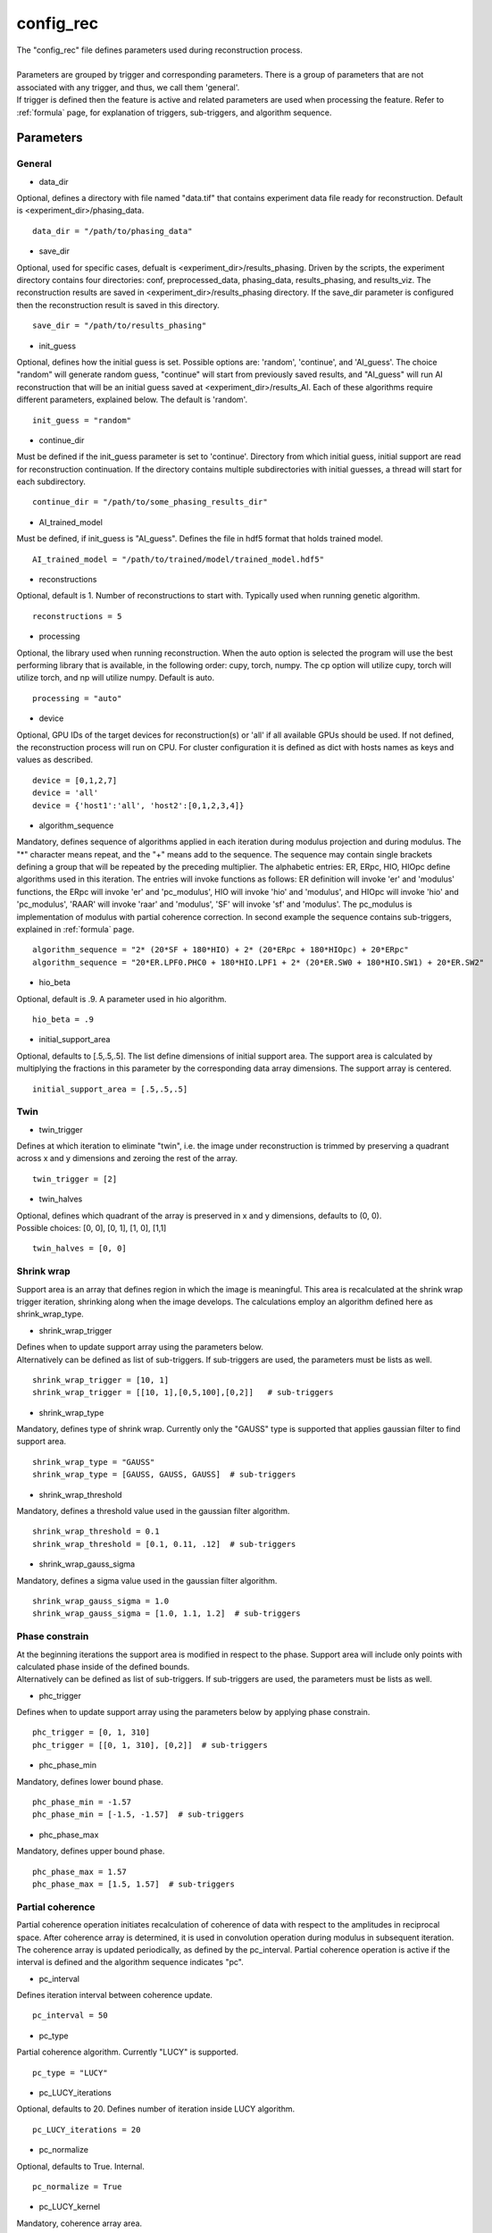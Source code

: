.. _config_rec:

==========
config_rec
==========
| The "config_rec" file defines parameters used during reconstruction process.
|
| Parameters are grouped by trigger and corresponding parameters. There is a group of parameters that are not associated with any trigger, and thus, we call them 'general'.
| If trigger is defined then the feature is active and related parameters are used when processing the feature. Refer to :ref:`formula` page, for explanation of triggers, sub-triggers, and algorithm sequence.

Parameters
==========

General
+++++++
- data_dir

| Optional, defines a directory with file named "data.tif" that contains experiment data file ready for reconstruction. Default is <experiment_dir>/phasing_data.

::

    data_dir = "/path/to/phasing_data"

- save_dir

| Optional, used for specific cases, defualt is <experiment_dir>/results_phasing. Driven by the scripts, the experiment directory contains four directories: conf, preprocessed_data, phasing_data, results_phasing, and results_viz. The  reconstruction results are saved in <experiment_dir>/results_phasing directory. If the save_dir parameter is configured then the reconstruction result is saved in this directory.

::

    save_dir = "/path/to/results_phasing"

- init_guess

| Optional, defines how the initial guess is set. Possible options are: 'random', 'continue', and 'AI_guess'. The choice "random" will generate random guess, "continue" will start from previously saved results, and "AI_guess" will run AI reconstruction that will be an initial guess saved at <experiment_dir>/results_AI. Each of these algorithms require different parameters, explained below. The default is 'random'.

::

    init_guess = "random"

- continue_dir

| Must be defined if the init_guess parameter is set to 'continue'. Directory from which initial guess, initial support are read for reconstruction continuation. If the directory contains multiple subdirectories with initial guesses, a thread will start for each subdirectory.

::

    continue_dir = "/path/to/some_phasing_results_dir"

- AI_trained_model

| Must be defined, if init_guess is "AI_guess". Defines the file in hdf5 format that holds trained model.

::

    AI_trained_model = "/path/to/trained/model/trained_model.hdf5"

- reconstructions

| Optional, default is 1. Number of reconstructions to start with. Typically used when running genetic algorithm.

::

    reconstructions = 5

- processing

| Optional, the library used when running reconstruction. When the auto option is selected the program will use the best performing library that is available, in the following order: cupy, torch, numpy. The cp option will utilize cupy, torch will utilize torch, and np will utilize numpy. Default is auto.

::

    processing = "auto"

- device

| Optional, GPU IDs of the target devices for reconstruction(s) or 'all' if all available GPUs should be used. If not defined, the reconstruction process will run on CPU. For cluster configuration it is defined as dict with hosts names as keys and values as described.

::

    device = [0,1,2,7]
    device = 'all'
    device = {'host1':'all', 'host2':[0,1,2,3,4]}

- algorithm_sequence

| Mandatory, defines sequence of algorithms applied in each iteration during modulus projection and during modulus. The "*" character means repeat, and the "+" means add to the sequence. The sequence may contain single brackets defining a group that will be repeated by the preceding multiplier. The alphabetic entries: ER, ERpc, HIO, HIOpc define algorithms used in this iteration. The entries will invoke functions as follows: ER definition will invoke 'er' and 'modulus' functions, the ERpc will invoke 'er' and 'pc_modulus', HIO will invoke 'hio' and 'modulus', and HIOpc will invoke 'hio' and 'pc_modulus', 'RAAR' will invoke 'raar' and 'modulus', 'SF' will invoke 'sf' and 'modulus'. The pc_modulus is implementation of modulus with partial coherence correction. In second example the sequence contains sub-triggers, explained in  :ref:`formula` page.

::

    algorithm_sequence = "2* (20*SF + 180*HIO) + 2* (20*ERpc + 180*HIOpc) + 20*ERpc"
    algorithm_sequence = "20*ER.LPF0.PHC0 + 180*HIO.LPF1 + 2* (20*ER.SW0 + 180*HIO.SW1) + 20*ER.SW2"

- hio_beta

| Optional, default is .9. A parameter used in hio algorithm.

::

    hio_beta = .9

- initial_support_area

| Optional, defaults to [.5,.5,.5]. The list define dimensions of initial support area. The support area is calculated by multiplying the fractions in this parameter by the corresponding data array dimensions. The support array is centered.

::

    initial_support_area = [.5,.5,.5]

Twin
++++

- twin_trigger

| Defines at which iteration to eliminate "twin", i.e. the image under reconstruction is trimmed by preserving a quadrant across x and y dimensions and zeroing the rest of the array.

::

    twin_trigger = [2]

- twin_halves

| Optional, defines which quadrant of the array is preserved in x and y dimensions, defaults to (0, 0).
| Possible choices: [0, 0], [0, 1], [1, 0], [1,1]

::

    twin_halves = [0, 0]

Shrink wrap
+++++++++++
| Support area is an array that defines region in which the image is meaningful. This area is recalculated at the shrink wrap trigger iteration, shrinking along when the image develops. The calculations employ an algorithm defined here as shrink_wrap_type.

- shrink_wrap_trigger

| Defines when to update support array using the parameters below.
| Alternatively can be defined as list of sub-triggers. If sub-triggers are used, the parameters must be lists as well.

::

    shrink_wrap_trigger = [10, 1]
    shrink_wrap_trigger = [[10, 1],[0,5,100],[0,2]]   # sub-triggers

- shrink_wrap_type

| Mandatory, defines type of shrink wrap. Currently only the "GAUSS" type is supported that applies gaussian filter to find support area.

::

    shrink_wrap_type = "GAUSS"
    shrink_wrap_type = [GAUSS, GAUSS, GAUSS]  # sub-triggers

- shrink_wrap_threshold

| Mandatory, defines a threshold value used in the gaussian filter algorithm.

::

    shrink_wrap_threshold = 0.1
    shrink_wrap_threshold = [0.1, 0.11, .12]  # sub-triggers

- shrink_wrap_gauss_sigma

| Mandatory, defines a sigma value used in the gaussian filter algorithm.

::

    shrink_wrap_gauss_sigma = 1.0
    shrink_wrap_gauss_sigma = [1.0, 1.1, 1.2]  # sub-triggers

Phase constrain
+++++++++++++++
| At the beginning iterations the support area is modified in respect to the phase. Support area will include only points with calculated phase inside of the defined bounds.
| Alternatively can be defined as list of sub-triggers. If sub-triggers are used, the parameters must be lists as well.

- phc_trigger

| Defines when to update support array using the parameters below by applying phase constrain.

::

    phc_trigger = [0, 1, 310]
    phc_trigger = [[0, 1, 310], [0,2]]  # sub-triggers

- phc_phase_min

| Mandatory, defines lower bound phase.

::

    phc_phase_min = -1.57
    phc_phase_min = [-1.5, -1.57]  # sub-triggers

- phc_phase_max

| Mandatory, defines upper bound phase.

::

    phc_phase_max = 1.57
    phc_phase_max = [1.5, 1.57]  # sub-triggers

Partial coherence
+++++++++++++++++
| Partial coherence operation initiates recalculation of coherence of data with respect to the amplitudes in reciprocal space. After coherence array is determined, it is used in convolution operation during modulus in subsequent iteration. The coherence array is updated periodically, as defined by the pc_interval. Partial coherence operation is active if the interval is defined and the algorithm sequence indicates "pc".

- pc_interval

| Defines iteration interval between coherence update.

::

    pc_interval = 50

- pc_type

| Partial coherence algorithm. Currently "LUCY" is supported.

::

    pc_type = "LUCY"

- pc_LUCY_iterations

| Optional, defaults to 20. Defines number of iteration inside LUCY algorithm.

::

    pc_LUCY_iterations = 20

- pc_normalize

| Optional, defaults to True. Internal.

::

    pc_normalize = True

- pc_LUCY_kernel

| Mandatory, coherence array area.

::

    pc_LUCY_kernel = [16, 16, 16]

Lowpass Filter
++++++++++++++
| When active, a lowpass Gaussian filter is applied on data, with iteration dependent sigma calculated by line-spacing the lowpass_filter_range parameter over trigger span iterations. Simultaneously, the Gaussian type of shrink wrap is applied with the reverse sigma. The low resolution trigger is typically configured to be active at the first part of iterations.

- lowpass_filter_trigger

| Defines when to apply lowpass filter operation using the parameters below. Typically the last trigger is configured at half of total iterations.
| Alternatively, it can be defined as list of sub-triggers. If sub-triggers are used, the parameters must be lists as well.

::

    lowpass_filter_trigger = [0, 1, 320]
    lowpass_filter_trigger = [[0, 1], [0, 2, 100]]  # sub-triggers

- lowpass_filter_range

| The range is line-spaced over trigger iterations to form a list of iteration dependent sigmas. If only one number is given, the last sigma will default to 1.

::

    lowpass_filter_range = [.7, 1.0]
    lowpass_filter_range = [[.7, .8], [.8, 1.0]]  # sub-triggers

- lowpass_filter_sw_threshold

| During lowpass iterations a GAUSS type shrink wrap is applied with this threshold ans sigma calculated as reverse of low pass filter.

::

    lowpass_filter_sw_threshold = 2.0
    lowpass_filter_sw_threshold = [2.0, 2.0]  # sub-triggers

averaging
+++++++++
| When this feature is activated the amplitudes of the last several iterations are averaged.

- average_trigger

| Defines when to apply averaging. Negative start means it is offset from the last iteration.

::

    average_trigger = [-65, 1]

progress
++++++++
- progress_trigger

| Defines when to print info on the console. The info includes current iteration and error.

::

    progress_trigger = [0, 20]

live viewing
++++++++++++
| This feature allows for a live view of the amplitude, phase, support, and error as the reconstruction develops. With adaptive multipeak phasing, this will instead show the amplitude, phase, measured diffraction pattern, and adapted diffraction pattern. These are shown using a central slice cropped to half the full array size.

- live_trigger

| Defines when to update the live view.

::

    live_trigger = [0, 10]

GA
++
- ga_generations

| Defines number of generations. When defined, and the number is greater than 1, the genetic algorithm (GA) is activated

::

    ga_generations = 3

- ga_metrics

| Optional, a list of metrics that should be used to rank the reconstruction results for subsequent generations. If not defined, or shorter than number of generations, the metric defaults to "chi".
| If the list contains only one element, it will be used by all generations.
| Supported metrics:
| - 'chi': The last error calculated as norm(rs_amplitudes - data)/norm(data).
|           The smallest 'chi' value is the best.
| - 'sharpness': sum(power(abs(image), 4))
|           The smallest 'sharpness' value is the best.
| - 'summed_phase':  angle(image) - sum(angle(image) * support) / sum(support)
|           where support is calculated with shrink wrap using hardcoded threshold=.2 and sigma=.5
|           The greatest 'summed_phase' value is the best.
| - 'area': sum(support)
|           where support is calculated with shrink wrap using hardcoded threshold=.2 and sigma=.5
|           The greatest 'area' value is the best.

::

    ga_metrics = ["chi", "sharpness", "area"]
    ga_metrics = ["chi"]

- ga_breed_modes

| Optional, a list of breeding modes applied to breed consecutive generation. If not defined, or shorter that number of generations, the mode defaults to "sqrt_ab".
| If the list contains only one element, it will be used by all generations.
| Breeding starts with choosing alpha image. The rest of the images are crossed with alpha. Before the crossing, the image, called beta is aligned with alpha, and phases in both of the arrays are normalized to derive ph_alpha = angle(alpha), and ph_beta = angle(beta)
| Supported modes:
| - 'sqrt_ab': sqrt(abs(alpha) * abs(beta)) * exp(0.5j * (ph_beta + ph_alpha))
| - 'pixel_switch': where((cond > 0.5), beta, alpha); cond = random(shape(beta))
| - 'b_pa': abs(beta) * exp(1j * (ph_alpha))
| - '2ab_a_b': 2 * (beta * alpha) / (beta + alpha)
| - '2a_b_pa': (2 * abs(alpha) - abs(beta)) * exp(1j * ph_alpha)
| - 'sqrt_ab_pa': sqrt(abs(alpha) * abs(beta)) * exp(1j * ph_alpha)
| - 'sqrt_ab_recip': fftshift(ifft(fftshift(temp))), where temp is calculated below
|                      t1 = fftshift(fft(fftshift(beta)))
|                      t2 = fftshift(fft(fftshift(alpha)))
|                      temp = sqrt(abs(t1)*abs(t2))*exp(.5j*angle(t1))*exp(.5j*angle(t2))
| - 'max_ab': max(abs(alpha), abs(beta)) * exp(.5j * (ph_beta + ph_alpha))
| - 'max_ab_pa': max(abs(alpha), abs(beta)) * exp(1j * ph_alpha)
| - 'avg_ab': 0.5 * (alpha + beta)
| - 'avg_ab_pa: 0.5 * (abs(alpha) + abs(beta)) * exp(1j * (ph_alpha))

::

    ga_breed_modes = ["sqrt_ab", "pixel_switch", "none"]
    ga_breed_modes = ["sqrt_ab"]

- ga_cullings

| Optional, defines how many worst samples to remove in a breeding phase for each generation. If not defined for the generation, the culling defaults to 0.

::

    ga_cullings = [2,1]

- ga_shrink_wrap_thresholds

| Optional, a list of threshold values for each generation. The support is recalculated with this threshold after breeding phase. Defaults to configured value of support_threshold.
| If the list contains only one element, it will be used by all generations.

::

    ga_shrink_wrap_thresholds = [.15, .1]

- ga_shrink_wrap_gauss_sigmas

| Optional, a list of sigma values for each generation. The support is recalculated with this sigma after breeding phase. Defaults to configured value of support_sigma.
| If the list contains only one element, it will be used by all generations.

::

    ga_shrink_wrap_gauss_sigmas = [1.1, 1.0]

- ga_lowpass_filter_sigmas

| Optional, a list of sigmas that will be used in subsequent generations to calculate Gaussian low-pass filter applied it to the data. In the example given below this feature will be used in first two generations.

::

    ga_lowpass_filter_sigmas = [2.0, 1.5]

- ga_gen_pc_start

| Optional, a number indicating at which generation the partial coherence will start to be active. If not defined, and the pc feature is active, it will start at the first generation.

::

    ga_gen_pc_start = 3
